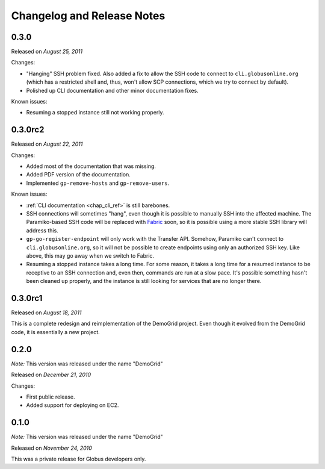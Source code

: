 .. _changelog:

Changelog and Release Notes
***************************

0.3.0
=====
Released on *August 25, 2011*

Changes:

* "Hanging" SSH problem fixed. Also added a fix to allow the SSH
  code to connect to ``cli.globusonline.org`` (which has a restricted
  shell and, thus, won't allow SCP connections, which we try to
  connect by default).
* Polished up CLI documentation and other minor documentation fixes.

Known issues:

* Resuming a stopped instance still not working properly.

0.3.0rc2
========
Released on *August 22, 2011*

Changes:

* Added most of the documentation that was missing.
* Added PDF version of the documentation.
* Implemented ``gp-remove-hosts`` and ``gp-remove-users``.

Known issues:

* :ref:`CLI documentation <chap_cli_ref>` is still barebones.
* SSH connections will sometimes "hang", even though it is possible to manually SSH into
  the affected machine. The Paramiko-based SSH code will be replaced with `Fabric <http://docs.fabfile.org/en/1.2.1/index.html>`_
  soon, so it is possible using a more stable SSH library will address this.
* ``gp-go-register-endpoint`` will only work with the Transfer API. Somehow, Paramiko
  can't connect to ``cli.globusonline.org``, so it will not be possible to create
  endpoints using only an authorized SSH key. Like above, this may go away when we
  switch to Fabric.
* Resuming a stopped instance takes a long time. For some reason, it takes a long time
  for a resumed instance to be receptive to an SSH connection and, even then, commands
  are run at a slow pace. It's possible something hasn't been cleaned up properly,
  and the instance is still looking for services that are no longer there. 

0.3.0rc1
========
Released on *August 18, 2011*

This is a complete redesign and reimplementation of the DemoGrid project. Even though it
evolved from the DemoGrid code, it is essentially a new project. 

0.2.0
=====
*Note:* This version was released under the name "DemoGrid"

Released on *December 21, 2010*

Changes:

* First public release.
* Added support for deploying on EC2.

0.1.0
=====
*Note:* This version was released under the name "DemoGrid"

Released on *November 24, 2010*

This was a private release for Globus developers only.